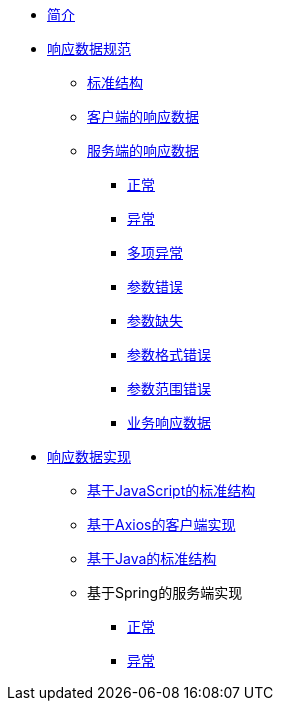 * xref:index.adoc[简介]

* xref:standard.adoc[响应数据规范]
** xref:standard/structure.adoc[标准结构]
** xref:standard/client.adoc[客户端的响应数据]
** xref:standard/server.adoc[服务端的响应数据]
*** xref:standard/server/success.adoc[正常]
*** xref:standard/server/failure.adoc[异常]
*** xref:standard/server/errors.adoc[多项异常]
*** xref:standard/server/parameter-error.adoc[参数错误]
*** xref:standard/server/parameter-missing.adoc[参数缺失]
*** xref:standard/server/parameter-format-error.adoc[参数格式错误]
*** xref:standard/server/parameter-range-error.adoc[参数范围错误]
*** xref:standard/server/business.adoc[业务响应数据]

* xref:implement.adoc[响应数据实现]
** xref:implement/client/javascript-structure.adoc[基于JavaScript的标准结构]
** xref:implement/client/axios.adoc[基于Axios的客户端实现]
** xref:implement/server/java-structure.adoc[基于Java的标准结构]
** 基于Spring的服务端实现
*** xref:implement/server/spring/success.adoc[正常]
*** xref:implement/server/spring/failure.adoc[异常]
